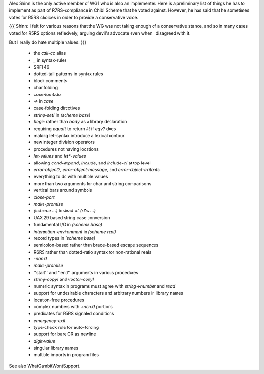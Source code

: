 Alex Shinn is the only active member of WG1 who is also an implementer.  Here is a preliminary list of things he has to implement as part of R7RS-compliance in Chibi Scheme that he voted against.  However, he has said that he sometimes votes for R5RS choices in order to provide a conservative voice.

{{{
Shinn: I felt for various reasons that the WG was not taking
enough of a conservative stance, and so in many cases voted
for R5RS options reflexively, arguing devil's advocate even
when I disagreed with it.

But I really do hate multiple values.
}}}

 * the `call-cc` alias
 * `_` in syntax-rules
 * SRFI 46
 * dotted-tail patterns in syntax rules
 * block comments
 * char folding
 * `case-lambda`
 * `=>` in `case`
 * case-folding dircctives
 * `string-set!` in `(scheme base)`
 * `begin` rather than `body` as a library declaration
 * requiring `equal?` to return `#t` if `eqv?` does 
 * making let-syntax introduce a lexical contour
 * new integer division operators
 * procedures not having locations
 * `let-values` and `let*-values`
 * allowing `cond-expand`, `include`, and `include-ci` at top level
 * `error-object?`, `error-object-message`, and `error-object-irritants`
 * everything to do with multiple values
 * more than two arguments for char and string comparisons
 * vertical bars around symbols
 * `close-port`
 * `make-promise`
 * `(scheme ...)` instead of `(r7rs ...)`
 * UAX 29 based string case conversion
 * fundamental I/O in `(scheme base)`
 * `interaction-environment` in `(scheme repl)`
 * record types in `(scheme base)`
 * semicolon-based rather than brace-based escape sequences
 * R6RS rather than dotted-ratio syntax for non-rational reals
 * `-nan.0`
 * `make-promise`
 * ''start'' and ''end'' arguments in various procedures
 * `string-copy!` and `vector-copy!`
 * numeric syntax in programs must agree with `string->number` and `read`
 * support for undesirable characters and arbitrary numbers in library names
 * location-free procedures
 * complex numbers with `+nan.0` portions
 * predicates for R5RS signaled conditions
 * `emergency-exit`
 * type-check rule for auto-forcing
 * support for bare CR as newline
 * `digit-value`
 * singular library names
 * multiple imports in program files

See also WhatGambitWontSupport.
